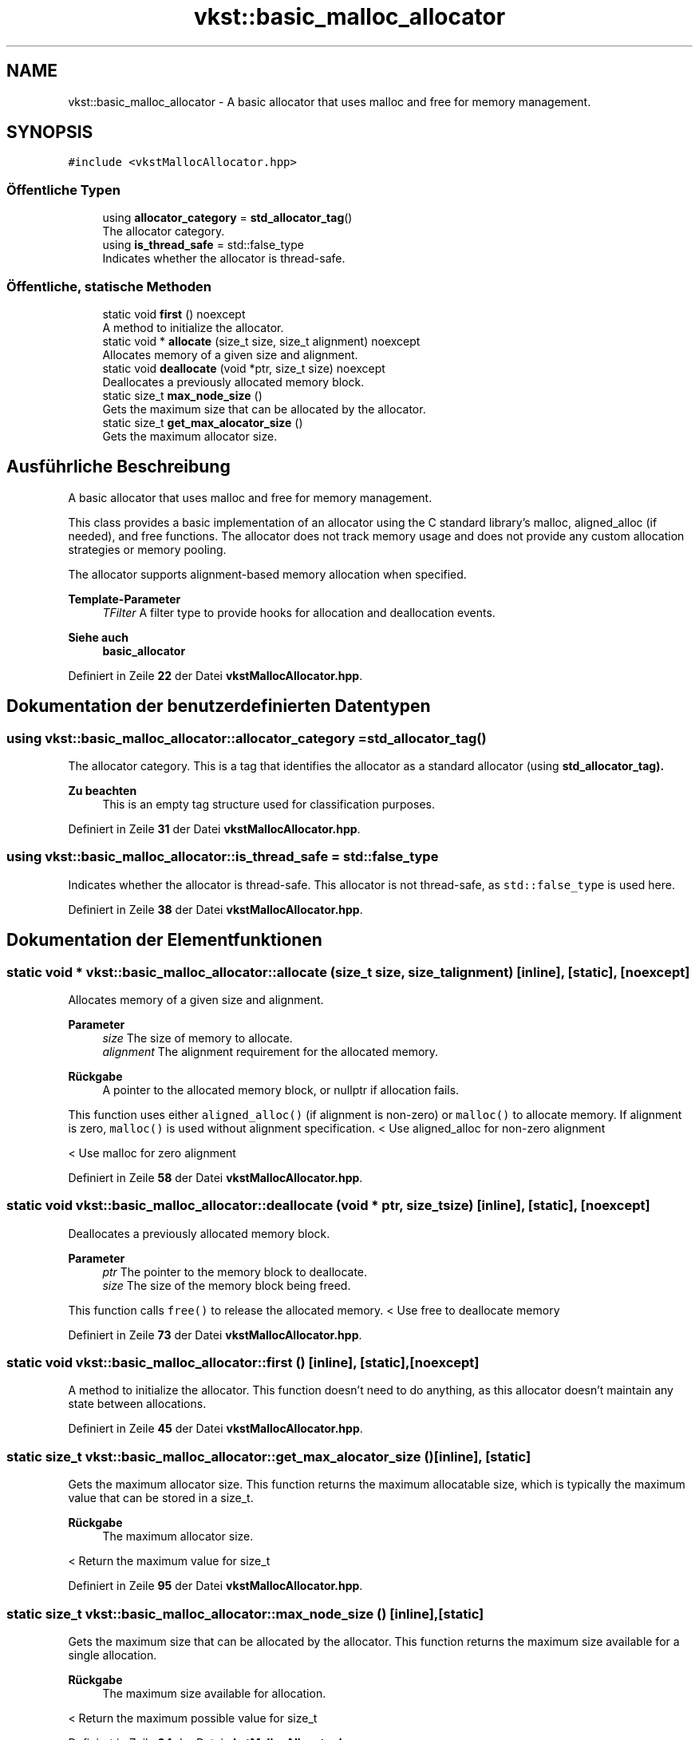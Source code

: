 .TH "vkst::basic_malloc_allocator" 3 "vkbst" \" -*- nroff -*-
.ad l
.nh
.SH NAME
vkst::basic_malloc_allocator \- A basic allocator that uses malloc and free for memory management\&.  

.SH SYNOPSIS
.br
.PP
.PP
\fC#include <vkstMallocAllocator\&.hpp>\fP
.SS "Öffentliche Typen"

.in +1c
.ti -1c
.RI "using \fBallocator_category\fP = \fBstd_allocator_tag\fP()"
.br
.RI "The allocator category\&. "
.ti -1c
.RI "using \fBis_thread_safe\fP = std::false_type"
.br
.RI "Indicates whether the allocator is thread-safe\&. "
.in -1c
.SS "Öffentliche, statische Methoden"

.in +1c
.ti -1c
.RI "static void \fBfirst\fP () noexcept"
.br
.RI "A method to initialize the allocator\&. "
.ti -1c
.RI "static void * \fBallocate\fP (size_t size, size_t alignment) noexcept"
.br
.RI "Allocates memory of a given size and alignment\&. "
.ti -1c
.RI "static void \fBdeallocate\fP (void *ptr, size_t size) noexcept"
.br
.RI "Deallocates a previously allocated memory block\&. "
.ti -1c
.RI "static size_t \fBmax_node_size\fP ()"
.br
.RI "Gets the maximum size that can be allocated by the allocator\&. "
.ti -1c
.RI "static size_t \fBget_max_alocator_size\fP ()"
.br
.RI "Gets the maximum allocator size\&. "
.in -1c
.SH "Ausführliche Beschreibung"
.PP 
A basic allocator that uses malloc and free for memory management\&. 

This class provides a basic implementation of an allocator using the C standard library's malloc, aligned_alloc (if needed), and free functions\&. The allocator does not track memory usage and does not provide any custom allocation strategies or memory pooling\&.
.PP
The allocator supports alignment-based memory allocation when specified\&.
.PP
\fBTemplate-Parameter\fP
.RS 4
\fITFilter\fP A filter type to provide hooks for allocation and deallocation events\&.
.RE
.PP
\fBSiehe auch\fP
.RS 4
\fBbasic_allocator\fP 
.RE
.PP

.PP
Definiert in Zeile \fB22\fP der Datei \fBvkstMallocAllocator\&.hpp\fP\&.
.SH "Dokumentation der benutzerdefinierten Datentypen"
.PP 
.SS "using \fBvkst::basic_malloc_allocator::allocator_category\fP =  \fBstd_allocator_tag\fP()"

.PP
The allocator category\&. This is a tag that identifies the allocator as a standard allocator (using \fC\fBstd_allocator_tag\fP\fP)\&.
.PP
\fBZu beachten\fP
.RS 4
This is an empty tag structure used for classification purposes\&. 
.RE
.PP

.PP
Definiert in Zeile \fB31\fP der Datei \fBvkstMallocAllocator\&.hpp\fP\&.
.SS "using \fBvkst::basic_malloc_allocator::is_thread_safe\fP =  std::false_type"

.PP
Indicates whether the allocator is thread-safe\&. This allocator is not thread-safe, as \fCstd::false_type\fP is used here\&. 
.PP
Definiert in Zeile \fB38\fP der Datei \fBvkstMallocAllocator\&.hpp\fP\&.
.SH "Dokumentation der Elementfunktionen"
.PP 
.SS "static void * vkst::basic_malloc_allocator::allocate (size_t size, size_t alignment)\fC [inline]\fP, \fC [static]\fP, \fC [noexcept]\fP"

.PP
Allocates memory of a given size and alignment\&. 
.PP
\fBParameter\fP
.RS 4
\fIsize\fP The size of memory to allocate\&. 
.br
\fIalignment\fP The alignment requirement for the allocated memory\&.
.RE
.PP
\fBRückgabe\fP
.RS 4
A pointer to the allocated memory block, or nullptr if allocation fails\&.
.RE
.PP
This function uses either \fCaligned_alloc()\fP (if alignment is non-zero) or \fCmalloc()\fP to allocate memory\&. If alignment is zero, \fCmalloc()\fP is used without alignment specification\&. < Use aligned_alloc for non-zero alignment
.PP
< Use malloc for zero alignment
.PP
Definiert in Zeile \fB58\fP der Datei \fBvkstMallocAllocator\&.hpp\fP\&.
.SS "static void vkst::basic_malloc_allocator::deallocate (void * ptr, size_t size)\fC [inline]\fP, \fC [static]\fP, \fC [noexcept]\fP"

.PP
Deallocates a previously allocated memory block\&. 
.PP
\fBParameter\fP
.RS 4
\fIptr\fP The pointer to the memory block to deallocate\&. 
.br
\fIsize\fP The size of the memory block being freed\&.
.RE
.PP
This function calls \fCfree()\fP to release the allocated memory\&. < Use free to deallocate memory
.PP
Definiert in Zeile \fB73\fP der Datei \fBvkstMallocAllocator\&.hpp\fP\&.
.SS "static void vkst::basic_malloc_allocator::first ()\fC [inline]\fP, \fC [static]\fP, \fC [noexcept]\fP"

.PP
A method to initialize the allocator\&. This function doesn't need to do anything, as this allocator doesn't maintain any state between allocations\&. 
.PP
Definiert in Zeile \fB45\fP der Datei \fBvkstMallocAllocator\&.hpp\fP\&.
.SS "static size_t vkst::basic_malloc_allocator::get_max_alocator_size ()\fC [inline]\fP, \fC [static]\fP"

.PP
Gets the maximum allocator size\&. This function returns the maximum allocatable size, which is typically the maximum value that can be stored in a size_t\&.
.PP
\fBRückgabe\fP
.RS 4
The maximum allocator size\&. 
.RE
.PP
< Return the maximum value for size_t
.PP
Definiert in Zeile \fB95\fP der Datei \fBvkstMallocAllocator\&.hpp\fP\&.
.SS "static size_t vkst::basic_malloc_allocator::max_node_size ()\fC [inline]\fP, \fC [static]\fP"

.PP
Gets the maximum size that can be allocated by the allocator\&. This function returns the maximum size available for a single allocation\&.
.PP
\fBRückgabe\fP
.RS 4
The maximum size available for allocation\&. 
.RE
.PP
< Return the maximum possible value for size_t
.PP
Definiert in Zeile \fB84\fP der Datei \fBvkstMallocAllocator\&.hpp\fP\&.

.SH "Autor"
.PP 
Automatisch erzeugt von Doxygen für vkbst aus dem Quellcode\&.
